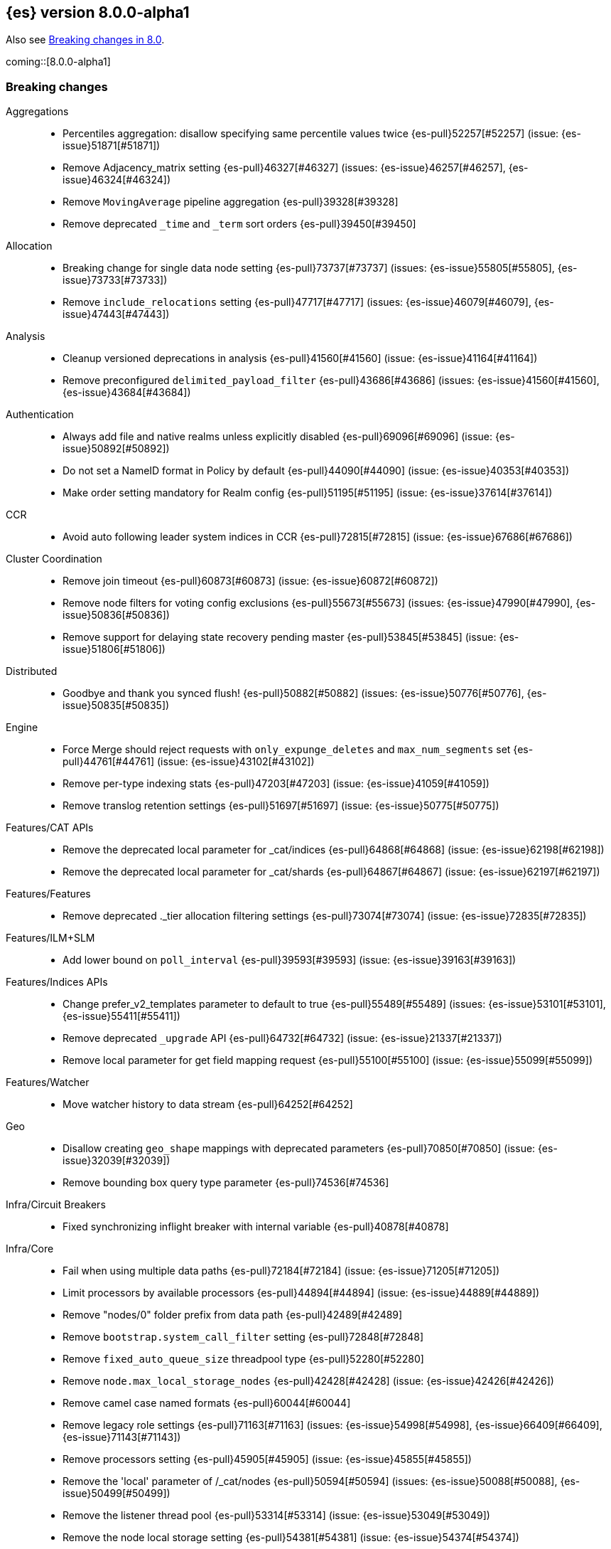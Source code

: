 [[release-notes-8.0.0-alpha1]]
== {es} version 8.0.0-alpha1

Also see <<breaking-changes-8.0,Breaking changes in 8.0>>.

coming::[8.0.0-alpha1]

[[breaking-8.0.0-alpha1]]
[float]
=== Breaking changes

Aggregations::
* Percentiles aggregation: disallow specifying same percentile values twice {es-pull}52257[#52257] (issue: {es-issue}51871[#51871])
* Remove Adjacency_matrix setting {es-pull}46327[#46327] (issues: {es-issue}46257[#46257], {es-issue}46324[#46324])
* Remove `MovingAverage` pipeline aggregation {es-pull}39328[#39328]
* Remove deprecated `_time` and `_term` sort orders {es-pull}39450[#39450]

Allocation::
* Breaking change for single data node setting {es-pull}73737[#73737] (issues: {es-issue}55805[#55805], {es-issue}73733[#73733])
* Remove `include_relocations` setting {es-pull}47717[#47717] (issues: {es-issue}46079[#46079], {es-issue}47443[#47443])

Analysis::
* Cleanup versioned deprecations in analysis {es-pull}41560[#41560] (issue: {es-issue}41164[#41164])
* Remove preconfigured `delimited_payload_filter` {es-pull}43686[#43686] (issues: {es-issue}41560[#41560], {es-issue}43684[#43684])

Authentication::
* Always add file and native realms unless explicitly disabled {es-pull}69096[#69096] (issue: {es-issue}50892[#50892])
* Do not set a NameID format in Policy by default {es-pull}44090[#44090] (issue: {es-issue}40353[#40353])
* Make order setting mandatory for Realm config {es-pull}51195[#51195] (issue: {es-issue}37614[#37614])

CCR::
* Avoid auto following leader system indices in CCR {es-pull}72815[#72815] (issue: {es-issue}67686[#67686])

Cluster Coordination::
* Remove join timeout {es-pull}60873[#60873] (issue: {es-issue}60872[#60872])
* Remove node filters for voting config exclusions {es-pull}55673[#55673] (issues: {es-issue}47990[#47990], {es-issue}50836[#50836])
* Remove support for delaying state recovery pending master {es-pull}53845[#53845] (issue: {es-issue}51806[#51806])

Distributed::
* Goodbye and thank you synced flush! {es-pull}50882[#50882] (issues: {es-issue}50776[#50776], {es-issue}50835[#50835])


Engine::
* Force Merge should reject requests with `only_expunge_deletes` and `max_num_segments` set {es-pull}44761[#44761] (issue: {es-issue}43102[#43102])
* Remove per-type indexing stats {es-pull}47203[#47203] (issue: {es-issue}41059[#41059])
* Remove translog retention settings {es-pull}51697[#51697] (issue: {es-issue}50775[#50775])

Features/CAT APIs::
* Remove the deprecated local parameter for _cat/indices {es-pull}64868[#64868] (issue: {es-issue}62198[#62198])
* Remove the deprecated local parameter for _cat/shards {es-pull}64867[#64867] (issue: {es-issue}62197[#62197])

Features/Features::
* Remove deprecated ._tier allocation filtering settings {es-pull}73074[#73074] (issue: {es-issue}72835[#72835])

Features/ILM+SLM::
* Add lower bound on `poll_interval` {es-pull}39593[#39593] (issue: {es-issue}39163[#39163])

Features/Indices APIs::
* Change prefer_v2_templates parameter to default to true {es-pull}55489[#55489] (issues: {es-issue}53101[#53101], {es-issue}55411[#55411])
* Remove deprecated `_upgrade` API {es-pull}64732[#64732] (issue: {es-issue}21337[#21337])
* Remove local parameter for get field mapping request {es-pull}55100[#55100] (issue: {es-issue}55099[#55099])

Features/Watcher::
* Move watcher history to data stream {es-pull}64252[#64252]

Geo::
* Disallow creating `geo_shape` mappings with deprecated parameters {es-pull}70850[#70850] (issue: {es-issue}32039[#32039])
* Remove bounding box query type parameter {es-pull}74536[#74536]

Infra/Circuit Breakers::
* Fixed synchronizing inflight breaker with internal variable {es-pull}40878[#40878]

Infra/Core::
* Fail when using multiple data paths {es-pull}72184[#72184] (issue: {es-issue}71205[#71205])
* Limit processors by available processors {es-pull}44894[#44894] (issue: {es-issue}44889[#44889])
* Remove "nodes/0" folder prefix from data path {es-pull}42489[#42489]
* Remove `bootstrap.system_call_filter` setting {es-pull}72848[#72848]
* Remove `fixed_auto_queue_size` threadpool type {es-pull}52280[#52280]
* Remove `node.max_local_storage_nodes` {es-pull}42428[#42428] (issue: {es-issue}42426[#42426])
* Remove camel case named formats {es-pull}60044[#60044]
* Remove legacy role settings {es-pull}71163[#71163] (issues: {es-issue}54998[#54998], {es-issue}66409[#66409], {es-issue}71143[#71143])
* Remove processors setting {es-pull}45905[#45905] (issue: {es-issue}45855[#45855])
* Remove the 'local' parameter of /_cat/nodes {es-pull}50594[#50594] (issues: {es-issue}50088[#50088], {es-issue}50499[#50499])
* Remove the listener thread pool {es-pull}53314[#53314] (issue: {es-issue}53049[#53049])
* Remove the node local storage setting {es-pull}54381[#54381] (issue: {es-issue}54374[#54374])
* Remove the pidfile setting {es-pull}45940[#45940] (issue: {es-issue}45938[#45938])
* Removes `week_year` date format {es-pull}63384[#63384] (issue: {es-issue}60707[#60707])

Infra/Logging::
* Remove slowlog level {es-pull}57591[#57591] (issue: {es-issue}56171[#56171])

Infra/Plugins::
* Remove deprecated basic license feature enablement settings from 8.0 {es-pull}56211[#56211] (issue: {es-issue}54745[#54745])

Infra/REST API::
* Remove content type required setting {es-pull}61043[#61043]
* Remove deprecated endpoints containing `_xpack` {es-pull}48170[#48170] (issue: {es-issue}35958[#35958])
* Remove deprecated endpoints of hot threads API {es-pull}55109[#55109] (issue: {es-issue}52640[#52640])

Infra/Resiliency::
* Fail node containing ancient closed index {es-pull}44264[#44264] (issues: {es-issue}21830[#21830], {es-issue}41731[#41731], {es-issue}44230[#44230])

Infra/Scripting::
* Consolidate script parsing from object {es-pull}59507[#59507] (issue: {es-issue}59391[#59391])
* Scripting: Move `script_cache` into _nodes/stats {es-pull}59265[#59265] (issues: {es-issue}50152[#50152], {es-issue}59262[#59262])
* Scripting: Remove general cache settings {es-pull}59262[#59262] (issue: {es-issue}50152[#50152])

Infra/Settings::
* Change default value of `action.destructive_requires_name` to True {es-pull}66908[#66908] (issue: {es-issue}61074[#61074])
* Forbid settings without a namespace {es-pull}45947[#45947] (issues: {es-issue}45905[#45905], {es-issue}45940[#45940])

MULTIPLE AREA LABELS::
* Allow parsing Content-Type and Accept headers with version {es-pull}61427[#61427]
* Compress audit logs {es-pull}64472[#64472] (issue: {es-issue}63843[#63843])
* Remove `include_type_name` parameter from REST layer {es-pull}48632[#48632] (issue: {es-issue}41059[#41059])
* Remove deprecated date histo interval {es-pull}75000[#75000]
* Remove insecure settings {es-pull}46147[#46147] (issue: {es-issue}45947[#45947])
* Remove the 'template' field in index templates {es-pull}49460[#49460] (issue: {es-issue}21009[#21009])
* Remove the `cluster.remote.connect` setting {es-pull}54175[#54175] (issue: {es-issue}53924[#53924])

Machine Learning::
* Remove deprecated `_xpack` endpoints {es-pull}59870[#59870] (issues: {es-issue}35958[#35958], {es-issue}48170[#48170])
* Remove the ability to update datafeed's `job_id` {es-pull}44752[#44752] (issue: {es-issue}44616[#44616])

Mapping::
* Remove mapping boost parameter entirely {es-pull}62639[#62639] (issue: {es-issue}62623[#62623])
* Remove support for chained multi-fields {es-pull}42333[#42333] (issues: {es-issue}41267[#41267], {es-issue}41926[#41926])
* Remove support for string in `unmapped_type` {es-pull}45675[#45675]
* Removes typed URLs from mapping APIs {es-pull}41676[#41676]

Network::
* Remove client feature tracking {es-pull}44929[#44929] (issues: {es-issue}31020[#31020], {es-issue}42538[#42538], {es-issue}44667[#44667])
* Remove escape hatch permitting incompatible builds {es-pull}65753[#65753] (issues: {es-issue}65249[#65249], {es-issue}65601[#65601])

Packaging::
* Remove SysV init support {es-pull}51716[#51716] (issue: {es-issue}51480[#51480])
* Remove support for JAVA_HOME {es-pull}69149[#69149] (issue: {es-issue}55820[#55820])

Recovery::
* Remove dangling index auto import functionality {es-pull}59698[#59698] (issue: {es-issue}48366[#48366])

Reindex::
* Reindex from Remote encoding {es-pull}41007[#41007] (issue: {es-issue}40303[#40303])
* Reindex remove outer level size {es-pull}43373[#43373] (issues: {es-issue}24344[#24344], {es-issue}41894[#41894])

Rollup::
* `RollupStart` endpoint should return OK if job already started {es-pull}41502[#41502] (issues: {es-issue}35928[#35928], {es-issue}39845[#39845])

Search::
* Decouple shard allocation awareness from search and get requests {es-pull}45735[#45735] (issue: {es-issue}43453[#43453])
* Fix range query on date fields for number inputs {es-pull}63692[#63692] (issue: {es-issue}63680[#63680])
* Make Fuzziness reject illegal values earlier {es-pull}33511[#33511]
* Make remote cluster resolution stricter {es-pull}40419[#40419] (issue: {es-issue}37863[#37863])
* Parse empty first line in msearch request body as action metadata {es-pull}41011[#41011] (issue: {es-issue}39841[#39841])
* Remove `CommonTermsQuery` and `cutoff_frequency` param {es-pull}42654[#42654] (issue: {es-issue}37096[#37096])
* Remove `type` query {es-pull}47207[#47207] (issue: {es-issue}41059[#41059])
* Remove `use_field_mapping` format option for docvalue fields {es-pull}55622[#55622]
* Remove deprecated `SimpleQueryStringBuilder` parameters {es-pull}57200[#57200]
* Remove deprecated `search.remote` settings {es-pull}42381[#42381] (issues: {es-issue}33413[#33413], {es-issue}38556[#38556])
* Remove deprecated sort options: `nested_path` and `nested_filter` {es-pull}42809[#42809] (issue: {es-issue}27098[#27098])
* Remove deprecated vector functions {es-pull}48725[#48725] (issue: {es-issue}48604[#48604])
* Remove support for `_type` in searches {es-pull}68564[#68564] (issues: {es-issue}41059[#41059], {es-issue}68311[#68311])
* Remove support for sparse vectors {es-pull}48781[#48781] (issue: {es-issue}48368[#48368])
* Remove the object format for `indices_boost` {es-pull}55078[#55078]
* Removes type from `TermVectors` APIs {es-pull}42198[#42198] (issue: {es-issue}41059[#41059])
* Removes typed endpoint from search and related APIs {es-pull}41640[#41640]
* Set max allowed size for stored async response {es-pull}74455[#74455] (issue: {es-issue}67594[#67594])
* `indices.query.bool.max_clause_count` now limits all query clauses {es-pull}75297[#75297]

Security::
* Remove obsolete security settings {es-pull}40496[#40496]
* Remove support of creating CA on the fly when generating certificates {es-pull}65590[#65590] (issue: {es-issue}61884[#61884])
* Remove the id field from the `InvalidateApiKey` API {es-pull}66671[#66671] (issue: {es-issue}66317[#66317])
* Remove the migrate tool {es-pull}42174[#42174]

Snapshot/Restore::
* Blob Store compress default to true {es-pull}40033[#40033]
* Get snapshots support for multiple repositories {es-pull}42090[#42090] (issue: {es-issue}41210[#41210])
* Remove Repository Stats API {es-pull}62309[#62309] (issue: {es-issue}62297[#62297])
* Remove frozen cache setting leniency {es-pull}71013[#71013] (issue: {es-issue}70341[#70341])

TLS::
* Reject misconfigured/ambiguous SSL server config {es-pull}45892[#45892]
* Remove support for configurable PKCS#11 keystores {es-pull}75404[#75404] (issue: {es-issue}11[#11])
* Remove the client transport profile filter {es-pull}43236[#43236]



[[breaking-java-8.0.0-alpha1]]
[float]
=== Breaking Java changes

Authentication::
* Mandate X-Pack REST handler installed {es-pull}71061[#71061] (issue: {es-issue}70523[#70523])

CCR::
* Remove the `CcrClient` {es-pull}42816[#42816]

CRUD::
* Remove types from `BulkRequest` {es-pull}46983[#46983] (issue: {es-issue}41059[#41059])

Client::
* Remove `SecurityClient` from x-pack {es-pull}42471[#42471]

Features/ILM+SLM::
* Remove the ILMClient {es-pull}42817[#42817]

Features/Monitoring::
* Remove `MonitoringClient` from x-pack {es-pull}42770[#42770]

Features/Watcher::
* Remove `WatcherClient` from x-pack {es-pull}42815[#42815]

Infra/Core::
* Remove XPackClient from x-pack {es-pull}42729[#42729]
* Remove the transport client {es-pull}42538[#42538]
* Remove transport client from xpack {es-pull}42202[#42202]

Infra/REST API::
* Copy http headers to `ThreadContext` strictly {es-pull}45945[#45945]

MULTIPLE AREA LABELS::
* Remove Client.prepareIndex(index, type, id) method {es-pull}48443[#48443]
* Remove deprecated include-type methods from HLRC indices client {es-pull}48471[#48471]
* Remove type parameter from CIR.mapping(type, object...) {es-pull}50739[#50739] (issue: {es-issue}41059[#41059])
* Rename HLRC 'indexlifecycle' components to 'ilm' {es-pull}44982[#44982] (issues: {es-issue}44725[#44725], {es-issue}44917[#44917])

Machine Learning::
* Remove the `MachineLearningClient` {es-pull}43108[#43108]

Mapping::
* Remove type filter from `GetMappings` API {es-pull}47364[#47364] (issue: {es-issue}41059[#41059])
* Remove type parameter from `PutMappingRequest.buildFromSimplifiedDef()` {es-pull}50844[#50844] (issue: {es-issue}41059[#41059])
* Remove unused parameter from `MetadataFieldMapper.TypeParser#getDefault()` {es-pull}51219[#51219]

Search::
* Removes types from `SearchRequest` and `QueryShardContext` {es-pull}42112[#42112]

Snapshot/Restore::
* Remove deprecated Repository methods {es-pull}42359[#42359] (issue: {es-issue}42213[#42213])



[[enhancement-8.0.0-alpha1]]
[float]
=== Enhancements

Analysis::
* Moving `reload_analyzers` endpoint to xpack {es-pull}43559[#43559]

Authentication::
* Reset elastic password cli tool {es-pull}74892[#74892] (issues: {es-issue}70113[#70113], {es-issue}74890[#74890])

EQL::
* Add option for returning results from the tail of the stream {es-pull}64869[#64869] (issue: {es-issue}58646[#58646])
* Introduce case insensitive variant in~ {es-pull}68176[#68176] (issue: {es-issue}68172[#68172])
* Optimize redundant `toString` {es-pull}71070[#71070] (issue: {es-issue}70681[#70681])

Engine::
* Always use soft-deletes in `InternalEngine` {es-pull}50415[#50415]
* Remove translog retention policy {es-pull}51417[#51417] (issue: {es-issue}50775[#50775])

Features/CAT APIs::
* _cat/threadpool remove "size" and add "time" params {es-pull}55736[#55736] (issue: {es-issue}54478[#54478])

Features/Stats::
* Add Bulk stats track the bulk per shard {es-pull}52208[#52208] (issues: {es-issue}47345[#47345], {es-issue}50536[#50536])

Features/Watcher::
* Remove watcher history clean up from monitoring {es-pull}67154[#67154]

Infra/Core::
* Remove aliases exist action {es-pull}43430[#43430]
* Remove indices exists action {es-pull}43164[#43164]
* Remove types exists action {es-pull}43344[#43344]

Infra/Logging::
* Make Elasticsearch JSON logs ECS compliant {es-pull}47105[#47105] (issue: {es-issue}46119[#46119])

Infra/REST API::
* Allow for field declaration for future compatible versions {es-pull}69774[#69774] (issue: {es-issue}51816[#51816])
* Introduce stability description to the REST API specification {es-pull}38413[#38413]
* Parsing: Validate that fields are not registered twice {es-pull}70243[#70243]
* Support response content-type with versioned media type {es-pull}65500[#65500] (issue: {es-issue}51816[#51816])
* [REST Compatible API] Typed endpoints for Index and Get APIs {es-pull}69131[#69131] (issue: {es-issue}54160[#54160])
* [Rest API Compatibility] Typed endpoints for Put and Get Mapping and get field mappings {es-pull}71721[#71721] (issues: {es-issue}51816[#51816], {es-issue}54160[#54160])
* [Rest Api Compatibility] Allow `copy_settings` flag for resize operations {es-pull}75184[#75184] (issues: {es-issue}38514[#38514], {es-issue}51816[#51816])
* [Rest Api Compatibility] Allow for type in geo shape query {es-pull}74553[#74553] (issues: {es-issue}51816[#51816], {es-issue}54160[#54160])
* [Rest Api Compatibility] Always return `adjust_pure_negative` value {es-pull}75182[#75182] (issues: {es-issue}49543[#49543], {es-issue}51816[#51816])
* [Rest Api Compatibility] Clean up x-pack/plugin rest compat tests {es-pull}74701[#74701] (issue: {es-issue}51816[#51816])
* [Rest Api Compatibility] Do not return `_doc` for empty mappings in template {es-pull}75448[#75448] (issues: {es-issue}51816[#51816], {es-issue}54160[#54160], {es-issue}70966[#70966], {es-issue}74544[#74544])
* [Rest Api Compatibility] Dummy REST action for `indices.upgrade` api {es-pull}75136[#75136] (issue: {es-issue}51816[#51816])
* [Rest Api Compatibility] REST Terms vector typed response {es-pull}73117[#73117]
* [Rest Api Compatibility] Rename `BulkItemResponse.Failure` type field {es-pull}74937[#74937] (issue: {es-issue}51816[#51816])
* [Rest Api Compatibility] Type metadata for docs used in simulate request {es-pull}74222[#74222] (issues: {es-issue}51816[#51816], {es-issue}54160[#54160])
* [Rest Api Compatibility] Typed `TermLookups` {es-pull}74544[#74544] (issues: {es-issue}46943[#46943], {es-issue}51816[#51816], {es-issue}54160[#54160])
* [Rest Api Compatibility] Typed and xpack graph explore api {es-pull}74185[#74185] (issues: {es-issue}46935[#46935], {es-issue}51816[#51816], {es-issue}54160[#54160])
* [Rest Api Compatibility] Typed endpoint for bulk api {es-pull}73571[#73571] (issue: {es-issue}51816[#51816])
* [Rest Api Compatibility] Typed endpoint for multiget api {es-pull}73878[#73878] (issue: {es-issue}51816[#51816])
* [Rest Api Compatibility] Typed endpoints for `RestUpdateAction` and `RestDeleteAction` {es-pull}73115[#73115] (issues: {es-issue}51816[#51816], {es-issue}54160[#54160])
* [Rest Api Compatibility] Typed endpoints for `get_source` api {es-pull}73957[#73957] (issues: {es-issue}46587[#46587], {es-issue}46931[#46931], {es-issue}51816[#51816])
* [Rest Api Compatibility] Typed endpoints for explain api {es-pull}73901[#73901] (issue: {es-issue}51816[#51816])
* [Rest Api Compatibility] Typed endpoints for search `_count` api {es-pull}73958[#73958] (issues: {es-issue}42112[#42112], {es-issue}51816[#51816])
* [Rest Api Compatibility] Typed indexing stats {es-pull}74181[#74181] (issues: {es-issue}47203[#47203], {es-issue}51816[#51816], {es-issue}54160[#54160])
* [Rest Api Compatibility] Types for Percolate Query Api {es-pull}74698[#74698] (issues: {es-issue}46985[#46985], {es-issue}51816[#51816], {es-issue}54160[#54160], {es-issue}74689[#74689])
* [Rest Api Compatibility] Validate Query typed api {es-pull}74171[#74171] (issues: {es-issue}46927[#46927], {es-issue}51816[#51816], {es-issue}54160[#54160])
* [Rest Api Compatibility] Voting config exclusion exception message {es-pull}75406[#75406] (issues: {es-issue}51816[#51816], {es-issue}55291[#55291])
* [Rest Api Compatibility] `MoreLikeThisQuery` with types {es-pull}75123[#75123] (issues: {es-issue}42198[#42198], {es-issue}51816[#51816], {es-issue}54160[#54160])
* [Rest Compatible Api] update and delete by query using size field {es-pull}69606[#69606]

Infra/Scripting::
* Update `DeprecationMap` to `DynamicMap` {es-pull}56149[#56149] (issue: {es-issue}52103[#52103])

Infra/Settings::
* Fixed inconsistent Setting.exist() {es-pull}46603[#46603] (issue: {es-issue}41830[#41830])
* Remove setting `index.optimize_auto_generated_id` (#27583) {es-pull}27600[#27600] (issue: {es-issue}27583[#27583])

License::
* Add deprecated `accept_enterprise` param to /_xpack {es-pull}58220[#58220] (issue: {es-issue}58217[#58217])
* Support "accept_enterprise" param in get license {es-pull}50067[#50067] (issue: {es-issue}49474[#49474])

MULTIPLE AREA LABELS::
* Add recovery state tracking for Searchable Snapshots {es-pull}60505[#60505]
* Configure security for the initial node cli {es-pull}74868[#74868]
* QL: Improve removal of items during iteration {es-pull}71193[#71193]
* QL: Make canonical form take into account children {es-pull}71266[#71266]
* QL: Polish optimizer expression rule declaration {es-pull}71396[#71396]
* QL: Propagate nullability constraints across conjunctions {es-pull}71187[#71187] (issue: {es-issue}70683[#70683])
* [Rest Api Compatibility] Allow to use size -1 {es-pull}75342[#75342] (issues: {es-issue}51816[#51816], {es-issue}69548[#69548], {es-issue}70209[#70209])
* [Rest Api Compatibility] Ignore `use_field_mapping` option for docvalue {es-pull}74435[#74435] (issue: {es-issue}55622[#55622])
* [Rest Api Compatibility] `_time` and `_term` sort orders {es-pull}74919[#74919] (issues: {es-issue}39450[#39450], {es-issue}51816[#51816])

Machine Learning::
* The Windows build platform for the {ml} C++ code now uses Visual Studio 2019 {ml-pull}1352[#1352]
* The macOS build platform for the {ml} C++ code is now Mojave running Xcode 11.3.1,
  or Ubuntu 20.04 running clang 8 for cross compilation {ml-pull}1429[#1429]
* The Linux build platform for the {ml} C++ code is now CentOS 7 running gcc 9.3 {ml-pull}1170[#1170]
* Add a new application for evaluating PyTorch models. The app depends on LibTorch - the C++ front end to PyTorch - and performs inference on models stored in the TorchScript format {ml-pull}1902[#1902]

Mapping::
* Sparse vector to throw exception consistently {es-pull}62646[#62646]

NOT CLASSIFIED::
* [REST Compatible API] 'template' parameter and field on PUT index template {es-pull}71238[#71238] (issues: {es-issue}49460[#49460], {es-issue}51816[#51816], {es-issue}68905[#68905])

Packaging::
* Make the Docker build more re-usable in Cloud {es-pull}50277[#50277] (issues: {es-issue}46166[#46166], {es-issue}49926[#49926])
* Update docker-compose.yml to fix bootstrap check error {es-pull}47650[#47650]

Recovery::
* Use Lucene index in peer recovery and resync {es-pull}51189[#51189] (issue: {es-issue}50775[#50775])

Reindex::
* Make reindexing managed by a persistent task {es-pull}43382[#43382] (issue: {es-issue}42612[#42612])
* Reindex restart from checkpoint {es-pull}46055[#46055] (issue: {es-issue}42612[#42612])
* Reindex search resiliency {es-pull}45497[#45497] (issues: {es-issue}42612[#42612], {es-issue}43187[#43187])
* Reindex v2 rethrottle sliced fix {es-pull}46967[#46967] (issues: {es-issue}42612[#42612], {es-issue}46763[#46763])

Rollup::
* Adds support for `date_nanos` in Rollup Metric and `DateHistogram` Configs {es-pull}59349[#59349] (issue: {es-issue}44505[#44505])

SQL::
* Add text formatting support for multivalue {es-pull}68606[#68606]
* Add xDBC and CLI support. QA CSV specs {es-pull}68966[#68966]
* Export array values through result sets {es-pull}69512[#69512]
* Improve alias resolution in sub-queries {es-pull}67216[#67216] (issue: {es-issue}56713[#56713])
* Improve the optimization of null conditionals {es-pull}71192[#71192]
* Pushdown WHERE clause inside subqueries {es-pull}71362[#71362]
* Use java String methods for LTRIM/RTRIM {es-pull}57594[#57594]

Search::
* Completely disallow setting negative size in search {es-pull}70209[#70209] (issue: {es-issue}69548[#69548])
* Make 0 as invalid value for `min_children` in `has_child` query {es-pull}41347[#41347]
* Return error when remote indices are locally resolved {es-pull}74556[#74556] (issue: {es-issue}26247[#26247])

Security::
* Add a tool for creating enrollment tokens {es-pull}74890[#74890]
* Add the Enroll Kibana API {es-pull}72207[#72207]
* Change default hashing algorithm for FIPS 140 {es-pull}55544[#55544]
* Create enrollment token {es-pull}73573[#73573] (issues: {es-issue}71438[#71438], {es-issue}72129[#72129])
* Enroll node API {es-pull}72129[#72129]
* Not encoding the Api Key in Enrollment token {es-pull}74510[#74510] (issue: {es-issue}73573[#73573])

Snapshot/Restore::
* Introduce searchable snapshots index setting for cascade deletion of snapshots {es-pull}74977[#74977]
* Unify blob store compress setting {es-pull}39346[#39346] (issue: {es-issue}39073[#39073])

TLS::
* Add `ChaCha20` TLS ciphers on Java 12+ {es-pull}42155[#42155]
* Update TLS ciphers and protocols for JDK 11 {es-pull}41808[#41808] (issues: {es-issue}38646[#38646], {es-issue}41385[#41385])



[[bug-8.0.0-alpha1]]
[float]
=== Bug fixes

Aggregations::
* Fix BWC issues for x_pack/usage {es-pull}55181[#55181] (issue: {es-issue}54847[#54847])
* Fix `DoubleBounds` null serialization {es-pull}59475[#59475]
* Fix `TopHitsAggregationBuilder` adding duplicate `_score` sort clauses {es-pull}42179[#42179] (issue: {es-issue}42154[#42154])
* Fix `t_test` usage stats {es-pull}54753[#54753] (issue: {es-issue}54744[#54744])
* Throw exception if legacy interval cannot be parsed in `DateIntervalWrapper` {es-pull}41972[#41972] (issue: {es-issue}41970[#41970])

CCR::
* Fix `AutoFollow` version checks {es-pull}73776[#73776] (issue: {es-issue}72935[#72935])

Cluster Coordination::
* Apply cluster states in system context {es-pull}53785[#53785] (issue: {es-issue}53751[#53751])

Distributed::
* Introduce ?wait_for_active_shards=index-setting {es-pull}67158[#67158] (issue: {es-issue}66419[#66419])
* Respect `CloseIndexRequest#waitForActiveShards` in HLRC {es-pull}67374[#67374] (issues: {es-issue}67158[#67158], {es-issue}67246[#67246])

Features/Java High Level REST Client::
* Fix HLRC compatibility with Java 8 {es-pull}74290[#74290] (issues: {es-issue}73910[#73910], {es-issue}74272[#74272], {es-issue}74289[#74289])

Geo::
* Preprocess polygon rings before processing it for decomposition {es-pull}59501[#59501] (issues: {es-issue}54441[#54441], {es-issue}59386[#59386])

Highlighting::
* Bug fix for `AnnotatedTextHighlighter` - port of 39525 {es-pull}39747[#39747]

Infra/Core::
* Add searchable snapshot cache folder to `NodeEnvironment` {es-pull}66297[#66297] (issue: {es-issue}65725[#65725])
* CLI tools: write errors to stderr instead of stdout {es-pull}45586[#45586] (issue: {es-issue}43260[#43260])
* Precompute `ParsedMediaType` for XContentType {es-pull}67409[#67409]

Infra/Logging::
* Fix NPE when logging null values in JSON {es-pull}53715[#53715] (issue: {es-issue}46702[#46702])
* Fix stats in slow logs to be a escaped JSON {es-pull}44642[#44642]
* Populate data stream fields when `xOpaqueId` not provided {es-pull}62156[#62156]

Infra/REST API::
* Do not allow spaces within `MediaType's` parameters {es-pull}64650[#64650] (issue: {es-issue}51816[#51816])
* Fix: added missing skip {es-pull}41492[#41492]
* Handle incorrect header values {es-pull}64708[#64708] (issues: {es-issue}51816[#51816], {es-issue}64689[#64689])
* Ignore media ranges when parsing {es-pull}64721[#64721] (issues: {es-issue}51816[#51816], {es-issue}64689[#64689])
* `RestController` should not consume request content {es-pull}44902[#44902] (issue: {es-issue}37504[#37504])

Infra/Scripting::
* Change compound assignment structure to support String concatenation {es-pull}61825[#61825]
* Fixes casting in constant folding {es-pull}61508[#61508]
* Several minor Painless fixes {es-pull}61594[#61594]

MULTIPLE AREA LABELS::
* Avoid `StackOverflowError` due to regex alternate paths {es-pull}61259[#61259] (issue: {es-issue}60889[#60889])
* Fix cat recovery display of bytes fields {es-pull}40379[#40379] (issue: {es-issue}40335[#40335])
* Fixes to task result index mapping {es-pull}50359[#50359] (issue: {es-issue}50248[#50248])

Machine Learning::
* Handle null value of `FieldCapabilitiesResponse` {es-pull}64327[#64327]

Mapping::
* Remove assertions that mappings have one top-level key {es-pull}58779[#58779] (issue: {es-issue}58521[#58521])

Packaging::
* Suppress illegal access in plugin install {es-pull}41620[#41620] (issue: {es-issue}41478[#41478])

SQL::
* Introduce dedicated node for HAVING declaration {es-pull}71279[#71279] (issue: {es-issue}69758[#69758])
* Make `RestSqlQueryAction` thread-safe {es-pull}69901[#69901]

Search::
* Check for negative "from" values in search request body {es-pull}54953[#54953] (issue: {es-issue}54897[#54897])
* Fix `VectorsFeatureSetUsage` serialization in BWC mode {es-pull}55399[#55399] (issue: {es-issue}55378[#55378])
* Handle total hits equal to `track_total_hits` {es-pull}37907[#37907] (issue: {es-issue}37897[#37897])
* Improve error msg for CCS request on node without remote cluster role {es-pull}60351[#60351] (issue: {es-issue}59683[#59683])

Snapshot/Restore::
* Fix GET /_snapshot/_all/_all if there are no repos {es-pull}43558[#43558] (issue: {es-issue}43547[#43547])



[[upgrade-8.0.0-alpha1]]
[float]
=== Upgrades

NOT CLASSIFIED::
* Upgrade to Lucene 8.9.0 {es-pull}74729[#74729]



[[other-8.0.0-alpha1]]
[float]
=== NOT CLASSIFIED

Infra/Scripting::
* Script: User funcs are script instance methods {es-pull}74268[#74268] (issues: {es-issue}68235[#68235], {es-issue}69742[#69742])

MULTIPLE AREA LABELS::
* [Rest Api Compatibility] Indicies boost in object format {es-pull}74422[#74422] (issues: {es-issue}51816[#51816], {es-issue}55078[#55078])
* [Rest Api Compatibility] Typed endpoints for search and related endpoints {es-pull}72155[#72155] (issues: {es-issue}51816[#51816], {es-issue}54160[#54160])

SQL::
* Reference relevant issue in `ReplaceSumWithStats` {es-pull}74396[#74396] (issues: {es-issue}45251[#45251], {es-issue}71582[#71582])
* Update supported version for `date_nanos` {es-pull}68214[#68214] (issues: {es-issue}67666[#67666], {es-issue}68198[#68198])
